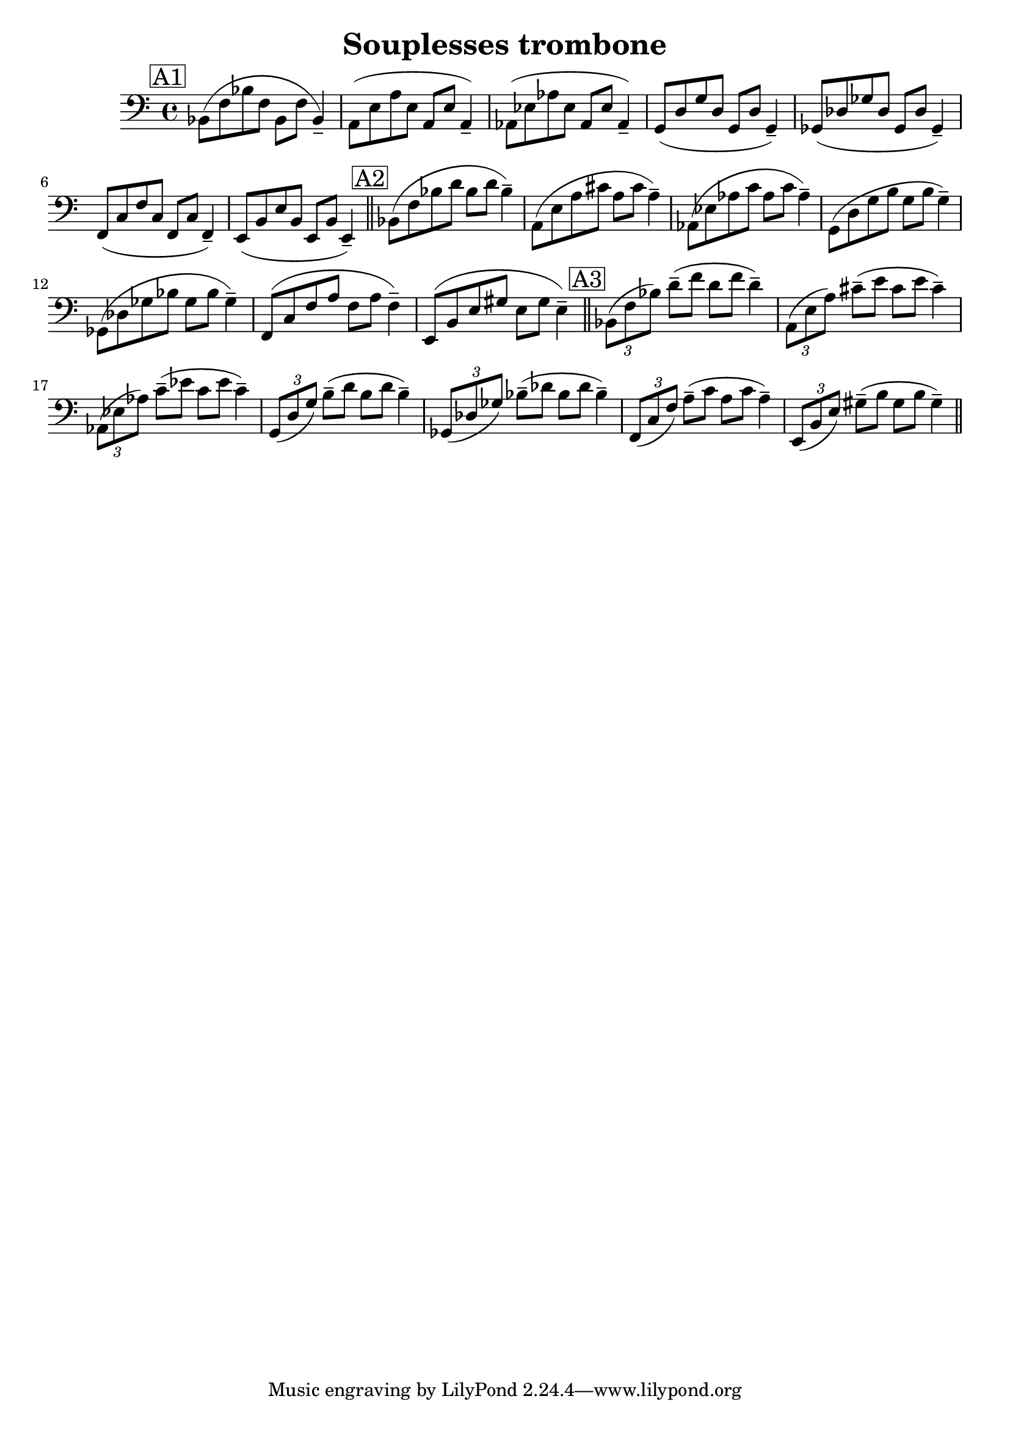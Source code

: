 % LilyBin
\header {
title = "Souplesses trombone"
}

soupun = { \relative c { bes8( f' bes f bes, f' bes,4--) } }
soupdeux = { \relative c { bes8( f' bes d bes d bes4--) } }
souptrois = { \relative c { \tuplet 3/2 {bes8( f' bes)} d8--( f d f d4--) } }
\score{ \relative c {
	{
		\clef bass
		\mark \markup { \box A1 }
	\soupun
\transpose bes a \soupun
\transpose bes aes \soupun
\transpose bes g \soupun
\transpose bes ges \soupun
\transpose bes f \soupun
\transpose bes e \soupun
 \bar "||"

\mark \markup { \box A2 }

\soupdeux
\transpose bes a \soupdeux
\transpose bes aes \soupdeux
\transpose bes g \soupdeux
\transpose bes ges \soupdeux
\transpose bes f \soupdeux
\transpose bes e \soupdeux
 \bar "||"

 \mark \markup { \box A3 }

\souptrois
\transpose bes a \souptrois
\transpose bes aes \souptrois
\transpose bes g \souptrois
\transpose bes ges \souptrois
\transpose bes f \souptrois
\transpose bes e \souptrois
 \bar "||"





}
	}

	\layout{}
	\midi{}
}